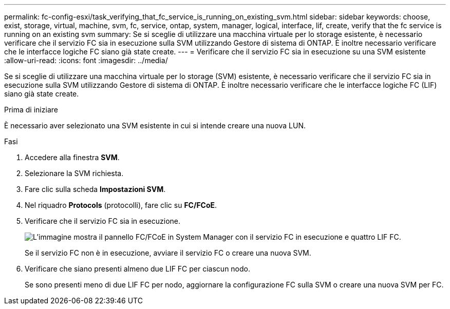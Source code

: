 ---
permalink: fc-config-esxi/task_verifying_that_fc_service_is_running_on_existing_svm.html 
sidebar: sidebar 
keywords: choose, exist, storage, virtual, machine, svm, fc, service, ontap, system, manager, logical, interface, lif, create, verify that the fc service is running on an existing svm 
summary: Se si sceglie di utilizzare una macchina virtuale per lo storage esistente, è necessario verificare che il servizio FC sia in esecuzione sulla SVM utilizzando Gestore di sistema di ONTAP. È inoltre necessario verificare che le interfacce logiche FC siano già state create. 
---
= Verificare che il servizio FC sia in esecuzione su una SVM esistente
:allow-uri-read: 
:icons: font
:imagesdir: ../media/


[role="lead"]
Se si sceglie di utilizzare una macchina virtuale per lo storage (SVM) esistente, è necessario verificare che il servizio FC sia in esecuzione sulla SVM utilizzando Gestore di sistema di ONTAP. È inoltre necessario verificare che le interfacce logiche FC (LIF) siano già state create.

.Prima di iniziare
È necessario aver selezionato una SVM esistente in cui si intende creare una nuova LUN.

.Fasi
. Accedere alla finestra *SVM*.
. Selezionare la SVM richiesta.
. Fare clic sulla scheda *Impostazioni SVM*.
. Nel riquadro *Protocols* (protocolli), fare clic su *FC/FCoE*.
. Verificare che il servizio FC sia in esecuzione.
+
image::../media/vserver_service_fc_fcoe_running_fc_esxi.gif[L'immagine mostra il pannello FC/FCoE in System Manager con il servizio FC in esecuzione e quattro LIF FC.]

+
Se il servizio FC non è in esecuzione, avviare il servizio FC o creare una nuova SVM.

. Verificare che siano presenti almeno due LIF FC per ciascun nodo.
+
Se sono presenti meno di due LIF FC per nodo, aggiornare la configurazione FC sulla SVM o creare una nuova SVM per FC.


